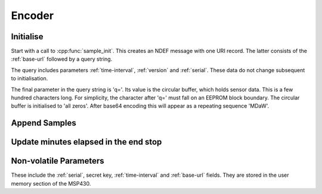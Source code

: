 Encoder
========

Initialise
-----------

Start with a call to :cpp:func:`sample_init`. This creates an NDEF message with one URI record.
The latter consists of the :ref:`base-url` followed by a query string.

The query includes parameters :ref:`time-interval`, :ref:`version` and :ref:`serial`. These data do not
change subsequent to initialisation.

The final parameter in the query string is 'q='. Its value is the circular buffer, which holds sensor data.
This is a few hundred characters long. For simplicity, the character after 'q=' must fall on an EEPROM block boundary.
The circular buffer is initialised to 'all zeros'. After base64 encoding this will appear as a repeating
sequence 'MDaW'. 

Append Samples
---------------

Update minutes elapsed in the end stop
---------------------------------------

Non-volatile Parameters
-------------------------

These include the :ref:`serial`, secret key, :ref:`time-interval` and :ref:`base-url` fields.
They are stored in the user memory section of the MSP430.
